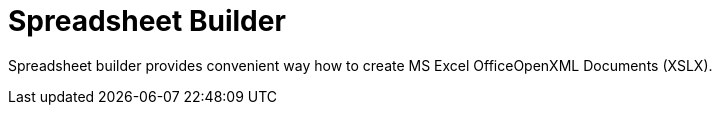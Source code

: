 # Spreadsheet Builder

Spreadsheet builder provides convenient way how to create MS Excel OfficeOpenXML
Documents (XSLX).
